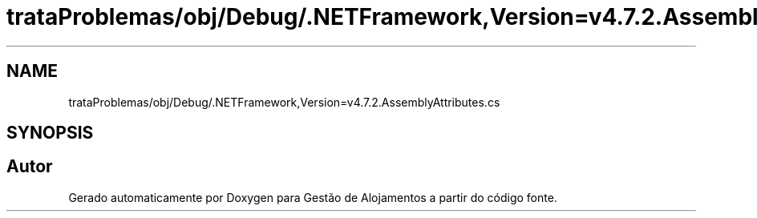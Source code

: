 .TH "trataProblemas/obj/Debug/.NETFramework,Version=v4.7.2.AssemblyAttributes.cs" 3 "Gestão de Alojamentos" \" -*- nroff -*-
.ad l
.nh
.SH NAME
trataProblemas/obj/Debug/.NETFramework,Version=v4.7.2.AssemblyAttributes.cs
.SH SYNOPSIS
.br
.PP
.SH "Autor"
.PP 
Gerado automaticamente por Doxygen para Gestão de Alojamentos a partir do código fonte\&.
